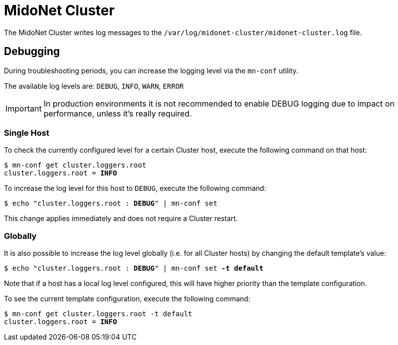 [[midonet_cluster]]
= MidoNet Cluster

The MidoNet Cluster writes log messages to the
`/var/log/midonet-cluster/midonet-cluster.log` file.

++++
<?dbhtml stop-chunking?>
++++

== Debugging

During troubleshooting periods, you can increase the logging level via the
`mn-conf` utility.

The available log levels are: `DEBUG`, `INFO`, `WARN`, `ERROR`

[IMPORTANT]
In production environments it is not recommended to enable DEBUG logging due to
impact on performance, unless it's really required.

=== Single Host

To check the currently configured level for a certain Cluster host, execute the
following command on that host:

[literal,subs="verbatim,quotes"]
----
$ mn-conf get cluster.loggers.root
cluster.loggers.root = *INFO*
----

To increase the log level for this host to `DEBUG`, execute the following
command:

[literal,subs="verbatim,quotes"]
----
$ echo "cluster.loggers.root : *DEBUG*" | mn-conf set
----

This change applies immediately and does not require a Cluster restart.

=== Globally

It is also possible to increase the log level globally (i.e. for all Cluster
hosts) by changing the default template's value:

[literal,subs="verbatim,quotes"]
----
$ echo "cluster.loggers.root : *DEBUG*" | mn-conf set *-t default*
----

Note that if a host has a local log level configured, this will have higher
priority than the template configuration.

To see the current template configuration, execute the following command:

[literal,subs="verbatim,quotes"]
----
$ mn-conf get cluster.loggers.root -t default
cluster.loggers.root = *INFO*
----
